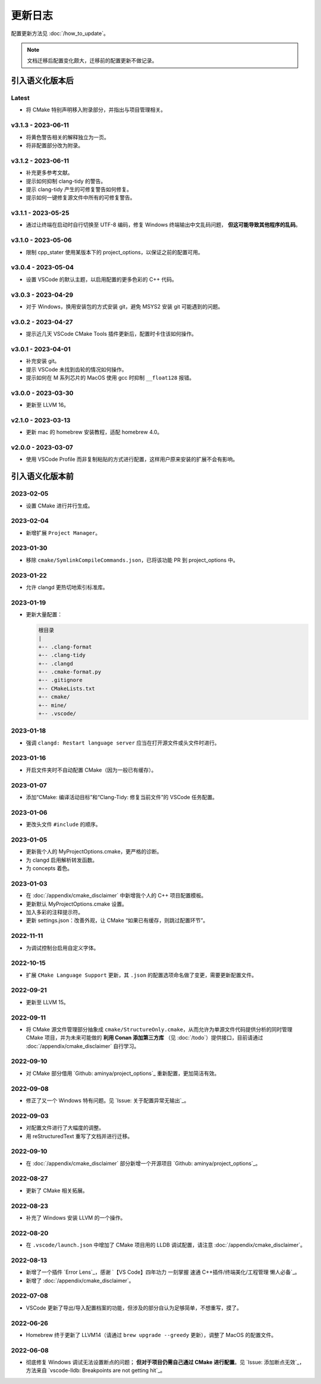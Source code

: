 ########
更新日志
########

配置更新方法见 :doc:`/how_to_update`。

.. note::

  文档迁移后配置变化颇大，迁移前的配置更新不做记录。

引入语义化版本后
****************

Latest
====================

- 将 CMake 特别声明移入附录部分，并指出与项目管理相关。

v3.1.3 - 2023-06-11
=====================

- 将黄色警告相关的解释独立为一页。
- 将非配置部分改为附录。

v3.1.2 - 2023-06-11
=====================

- 补充更多参考文献。
- 提示如何抑制 clang-tidy 的警告。
- 提示 clang-tidy 产生的可修复警告如何修复。
- 提示如何一键修复源文件中所有的可修复警告。

v3.1.1 - 2023-05-25
=====================

- 通过让终端在启动时自行切换至 UTF-8 编码，修复 Windows 终端输出中文乱码问题， **但这可能导致其他程序的乱码**。

v3.1.0 - 2023-05-06
=====================

- 限制 cpp_stater 使用某版本下的 project_options，以保证之前的配置可用。

v3.0.4 - 2023-05-04
=====================

- 设置 VSCode 的默认主题，以启用配置的更多色彩的 C++ 代码。

v3.0.3 - 2023-04-29
=====================

- 对于 Windows，换用安装包的方式安装 git，避免 MSYS2 安装 git 可能遇到的问题。

v3.0.2 - 2023-04-27
=====================

- 提示近几天 VSCode CMake Tools 插件更新后，配置时卡住该如何操作。

v3.0.1 - 2023-04-01
=====================

- 补充安装 git。
- 提示 VSCode 未找到齿轮的情况如何操作。
- 提示如何在 M 系列芯片的 MacOS 使用 gcc 时抑制 ``__float128`` 报错。

v3.0.0 - 2023-03-30
=====================

- 更新至 LLVM 16。

v2.1.0 - 2023-03-13
=====================

- 更新 mac 的 homebrew 安装教程，适配 homebrew 4.0。

v2.0.0 - 2023-03-07
=====================

- 使用 VSCode Profile 而非复制粘贴的方式进行配置，这样用户原来安装的扩展不会有影响。

引入语义化版本前
****************

2023-02-05
============

- 设置 CMake 进行并行生成。

2023-02-04
============

- 新增扩展 ``Project Manager``。

2023-01-30
============

- 移除 ``cmake/SymlinkCompileCommands.json``，已将该功能 PR 到 project_options 中。

2023-01-22
============

- 允许 clangd 更热切地索引标准库。

2023-01-19
============

- 更新大量配置：

  .. code-block:: txt

    根目录
    |
    +-- .clang-format
    +-- .clang-tidy
    +-- .clangd
    +-- .cmake-format.py
    +-- .gitignore
    +-- CMakeLists.txt
    +-- cmake/
    +-- mine/
    +-- .vscode/

2023-01-18
============

- 强调 ``clangd: Restart language server`` 应当在打开源文件或头文件时进行。

2023-01-16
============

- 开启文件夹时不自动配置 CMake（因为一般已有缓存）。

2023-01-07
============

- 添加“CMake: 编译活动目标”和“Clang-Tidy: 修复当前文件”的 VSCode 任务配置。

2023-01-06
============

- 更改头文件 ``#include`` 的顺序。

2023-01-05
============

- 更新我个人的 MyProjectOptions.cmake，更严格的诊断。
- 为 clangd 启用解析转发函数。
- 为 concepts 着色。

2023-01-03
============

- 在 :doc:`/appendix/cmake_disclaimer` 中新增我个人的 C++ 项目配置模板。
- 更新默认 MyProjectOptions.cmake 设置。
- 加入多彩的注释提示符。
- 更新 settings.json：改善外观，让 CMake “如果已有缓存，则跳过配置环节”。

2022-11-11
============

- 为调试控制台启用自定义字体。

2022-10-15
============

- 扩展 ``CMake Language Support`` 更新，其 ``.json`` 的配置选项命名做了变更，需要更新配置文件。

2022-09-21
============

- 更新至 LLVM 15。

2022-09-11
============

- 将 CMake 源文件管理部分抽象成 ``cmake/StructureOnly.cmake``，从而允许为单源文件代码提供分析的同时管理 CMake 项目，并为未来可能做的 **利用 Conan 添加第三方库** （见 :doc:`/todo`）提供接口，目前请通过 :doc:`/appendix/cmake_disclaimer` 自行学习。

2022-09-10
============

- 对 CMake 部分借用 `Github: aminya/project_options`_ 重新配置，更加简洁有效。

2022-09-08
============

- 修正了又一个 Windows 特有问题。见 `Issue: 关于配置异常无输出`_。

2022-09-03
============

- 对配置文件进行了大幅度的调整。
- 用 reStructuredText 重写了文档并进行迁移。

2022-09-10
============

- 在 :doc:`/appendix/cmake_disclaimer` 部分新增一个开源项目 `Github: aminya/project_options`_。

2022-08-27
============

- 更新了 CMake 相关拓展。

2022-08-23
============

- 补充了 Windows 安装 LLVM 的一个操作。

2022-08-20
============

- 在 ``.vscode/launch.json`` 中增加了 CMake 项目用的 LLDB 调试配置，请注意 :doc:`/appendix/cmake_disclaimer`。

2022-08-13
============

- 新增了一个插件 `Error Lens`_，感谢 `【VS Code】四年功力 一刻掌握 速通 C++插件/终端美化/工程管理 懒人必备`_。
- 新增了 :doc:`/appendix/cmake_disclaimer`。

2022-07-08
============

- VSCode 更新了导出/导入配置档案的功能，但涉及的部分自认为足够简单，不想重写，摸了。

2022-06-26
============

- Homebrew 终于更新了 LLVM14（请通过 ``brew upgrade --greedy`` 更新），调整了 MacOS 的配置文件。

2022-06-08
============

- 彻底修复 Windows 调试无法设置断点的问题； **但对于项目仍需自己通过 CMake 进行配置**。见 `Issue: 添加断点无效`_，方法来自 `vscode-lldb: Breakpoints are not getting hit`_。